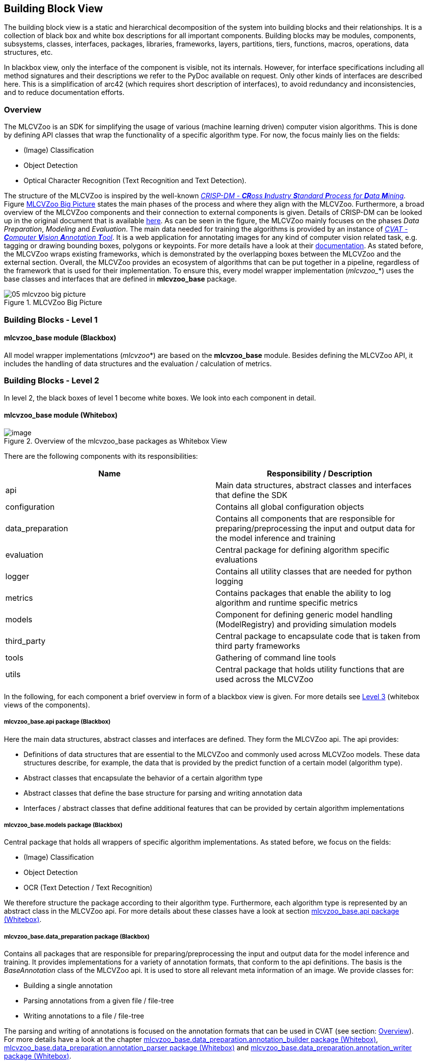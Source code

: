 [[section-building-block-view]]

== Building Block View

The building block view is a static and hierarchical decomposition of the system into building blocks and their relationships.
It is a collection of black box and white box descriptions for all important components.
Building blocks may be modules, components, subsystems, classes, interfaces, packages, libraries, frameworks, layers, partitions, tiers, functions, macros, operations, data structures, etc.

In blackbox view, only the interface of the component is visible, not its internals.
However, for interface specifications including all method signatures and their descriptions we refer to the PyDoc available on request.
Only other kinds of interfaces are described here.
This is a simplification of arc42 (which requires short description of interfaces), to avoid redundancy and inconsistencies, and to reduce documentation efforts.

=== Overview

The MLCVZoo is an SDK for simplifying the usage of various (machine learning driven) computer vision algorithms. This is done by defining API classes that wrap the functionality of a specific algorithm type. For now, the focus mainly lies on the fields:

* (Image) Classification
* Object Detection
* Optical Character Recognition (Text Recognition and Text Detection).

The structure of the MLCVZoo is inspired by the well-known https://www.semanticscholar.org/paper/CRISP-DM-1.0%3A-Step-by-step-data-mining-guide-Chapman-Clinton/54bad20bbc7938991bf34f86dde0babfbd2d5a72[_CRISP-DM - **CR**oss **I**ndustry **S**tandard **P**rocess for **D**ata **M**ining_]. Figure <<mlcvzoo-big-picture-05>> states the main phases of the process and where they align with the MLCVZoo. Furthermore, a broad overview of the MLCVZoo components and their connection to external components is given. Details of CRISP-DM can be looked up in the original document that is available https://www.semanticscholar.org/paper/CRISP-DM-1.0%3A-Step-by-step-data-mining-guide-Chapman-Clinton/54bad20bbc7938991bf34f86dde0babfbd2d5a72[here]. As can be seen in the figure, the MLCVZoo mainly focuses on the phases _Data Preparation_, _Modeling_ and _Evaluation_. The main data needed for training the algorithms is provided by an instance of https://github.com/openvinotoolkit/cvat[_CVAT - **C**omputer **V**ision **A**nnotation **T**ool_]. It is a web application for annotating images for any kind of computer vision related task, e.g. tagging or drawing bounding boxes, polygons or keypoints. For more details have a look at their https://openvinotoolkit.github.io/cvat/docs/[documentation]. As stated before, the MLCVZoo wraps existing frameworks, which is demonstrated by the overlapping boxes between the MLCVZoo and the external section. Overall, the MLCVZoo provides an ecosystem of algorithms that can be put together in a pipeline, regardless of the framework that is used for their implementation. To ensure this, every model wrapper implementation (_mlcvzoo__*) uses the base classes and interfaces that are defined in *mlcvzoo_base*
package.


[#mlcvzoo-big-picture-05]
.MLCVZoo Big Picture
image::images/05_mlcvzoo-big-picture.jpg[id=mlcvzoo-big-picture-05]

//------------------------------------------------------------------------------
//Chapman, Pete ; Clinton, Julian ; Kerber, Randy ; Khabaza, Thomas ; Rein-
//artz, Thomas ; Shearer, Colin ; Wirth, Rudiger: CRISP-DM 1.0 Step-by-step
//data mining guide / The CRISP-DM consortium. 2000. – Forschungsbericht
//
//https://www.semanticscholar.org/paper/CRISP-DM-1.0%3A-Step-by-step-data-mining-guide-Chapman-Clinton/54bad20bbc7938991bf34f86dde0babfbd2d5a72
//------------------------------------------------------------------------------

=== Building Blocks - Level 1

==== mlcvzoo_base module (Blackbox)

All model wrapper implementations (_mlcvzoo_*) are based on the *mlcvzoo_base* module.
Besides defining the MLCVZoo API, it includes the handling of data structures and the evaluation /
calculation of metrics.

=== Building Blocks - Level 2

In level 2, the black boxes of level 1 become white boxes.
We look into each component in detail.

==== mlcvzoo_base module (Whitebox)

[#mlcvzoo-base-whitebox]
.Overview of the mlcvzoo_base packages as Whitebox View
image::images/05_mlcvzoo-base-package-structure.png[image]

There are the following components with its responsibilities:

[cols="2",options="header"]
|===
|Name
|Responsibility / Description

|api
|Main data structures, abstract classes and interfaces that define the SDK

|configuration
|Contains all global configuration objects

|data_preparation
|Contains all components that are responsible for preparing/preprocessing the input and output data for the model inference and training

|evaluation
|Central package for defining algorithm specific evaluations

|logger
|Contains all utility classes that are needed for python logging

|metrics
|Contains packages that enable the ability to log algorithm and runtime specific metrics

|models
|Component for defining generic model handling (ModelRegistry) and providing simulation models

|third_party
|Central package to encapsulate code that is taken from third party frameworks

|tools
|Gathering of command line tools

|utils
|Central package that holds utility functions that are used across the MLCVZoo

|===

In the following, for each component a brief overview in form of a blackbox view is given. For more details see <<Building Blocks - Level 3, Level 3>> (whitebox views of the components).

===== mlcvzoo_base.api package (Blackbox)

Here the main data structures, abstract classes and interfaces are defined. They form the MLCVZoo api. The api provides:

* Definitions of data structures that are essential to the MLCVZoo and commonly used across MLCVZoo models. These data structures describe, for example, the data that is provided by the predict function of a certain model (algorithm type).
* Abstract classes that encapsulate the behavior of a certain algorithm type
* Abstract classes that define the base structure for parsing and writing annotation data
* Interfaces / abstract classes that define additional features that can be provided by certain algorithm implementations


===== mlcvzoo_base.models package (Blackbox)

Central package that holds all wrappers of specific algorithm implementations. As stated before, we focus on the fields:

* (Image) Classification
* Object Detection
* OCR (Text Detection / Text Recognition)

We therefore structure the package according to their algorithm type. Furthermore, each algorithm type is represented by an abstract class in the MLCVZoo api. For more details about these classes have a look at section <<mlcvzoo_base.api package (Whitebox)>>.


===== mlcvzoo_base.data_preparation package (Blackbox)

Contains all packages that are responsible for preparing/preprocessing the input and output data for the model inference and training. It provides implementations for a variety of annotation formats, that conform to the api definitions. The basis is the _BaseAnnotation_ class of the MLCVZoo api. It is used to store all relevant meta information of an image. We provide classes for:

* Building a single annotation
* Parsing annotations from a given file / file-tree
* Writing annotations to a file / file-tree

The parsing and writing of annotations is focused on the annotation formats that can be used in CVAT (see section: <<Overview>>). For more details have a look at the chapter <<mlcvzoo_base.data_preparation.annotation_builder package (Whitebox)>>, <<mlcvzoo_base.data_preparation.annotation_parser package (Whitebox)>> and <<mlcvzoo_base.data_preparation.annotation_writer package (Whitebox)>>.

===== mlcvzoo_base simple packages

Some packages are either currently in a concept stage of development or are simple enough to not warrant a dedicated whitebox view. Therefore this section is used to give a brief overview.

====== mlcvzoo_base.configuration package

Contains all configuration classes that are important to the whole MLCVZoo..

====== mlcvzoo_base.evaluation package

Central package for defining algorithm specific evaluations. For now, we only provide a component that allows to evaluate algorithms from the field of object detection.

====== mlcvzoo_base.metrics package

Contains packages that enable the ability to log algorithm and runtime specific metrics. For now, we focus on using https://mlflow.org/[MLflow]. Nevertheless, https://www.tensorflow.org/tensorboard[TensorBoard] is also used in some parts of the code.

====== mlcvzoo_base.third_party package

Central package to encapsulate code that is taken from third party frameworks. In general, we want to avoid having copy-code in our project. Therefore, we only make use of this, when the alternative is to onboard extra dependencies, which are not needed anywhere else in the MLCVZoo. This is important since dependency management is a crucial step, and they should be kept as limited as possible.

====== mlcvzoo_base.tools package

Gathering of utility command line tools.

====== mlcvzoo_base.utils package

Central package that holds utility functions that are used across the MLCVZoo.







=== Building Blocks - Level 3

In level 3, the black boxes of level 2 become white boxes.
We look into each component in detail.

==== mlcvzoo_base.api package (Whitebox)

This section describes the api package architecture and implementation.

[#mlcvzoo-base-whitebox-api]
.Overview of the mlcvzoo_base.api packages as Whitebox View
image::images/05_mlcvzoo-base-package-structure-api.png[]

|===
|Component |Description

|data
|Definition of the main data structures that are consumed and provided by the models living in the MLCVZoo

|configuration
|Definition of the main configuration classes of the api

|model
|Definition of the abstract super classes that should be used when writing wrappers for specific algorithm implementations

|interfaces
|Definition of interfaces / abstract classes that define additional features of mlcvzoo models.

|net
|Definition of an abstract base class which can be used to provide some overall interface methods that are shared across different types of _neural network_ implementations (e.g. https://www.tensorflow.org/guide/keras/functional[Tensorflow Functional] or https://pytorch.org/docs/stable/generated/torch.nn.Module.html[PyTorch Module])

|structs
|Module for enumerating options of runtimes a model can potentially be converted to.

|===


===== mlcvzoo_base.api.model

[[mlcvzoo-uml-api-models]]
.mlcvzoo_base API models Overview
image::images/05_mlcvzoo-uml-api-model.png[]

In the *model* package, the abstract super classes that should be used when writing wrappers for specific algorithm implementations are defined. As stated before, the MLCVZoo focuses on providing wrappers for frameworks of the following computer vision research topics:

- (Image) Classification
- Object Detection
- OCR (Text Detection and Text Recognition)


Each research field is represented by its own abstract class (model) in the api. These classes should be used as super class when implementing wrapper classes. Figure <<mlcvzoo-uml-api-models>> gives an overview of the classes as UML diagram. Beside the model classes, some extra interfaces / abstract classes are specified. They define additional features that are available for certain types of algorithm implementations.

The key role of a model is to predict an output, given an image (data_item). This is also associated with the term _inference_. The type of output is defined by the research field that is associated with the respective model. There are the following associations:

|===
^| Algorithm type ^| Description

|Classification
|A *ClassificationModel* takes an image and predicts a list of classes that are contained in the respective image, limited to the classes that are defined for the respective model

|Object Detection
|A *ObjectDetectionModel* takes an image and predicts a list of bounding boxes that are contained in the respective image, limited to the bounding boxes that represent one of the predefined classes for the respective model. These bounding boxes are rectangles that wrap the area in an image which is covered by one of the classes that are defined for a certain model.

|Text Detection
| A Text Detection model takes an image and predicts a list of polygons that are contained in the respective image. These polygons wrap the area in an image that contains any kind of text. Text Detection models are associated with the *SegmentationModel* of the MLCVZoo API.

|Text Recognition
|A Text Recognition model takes an image and predicts the text that is contained in the respective image. As remark: text recognition models are mainly run on crops of an image. The crop can be produced by utilizing the output of an Object Detection / Text Detection model. Text Recognition models are associated with the *OCRModel* of the MLCVZoo API.

|===

===== mlcvzoo_base.api.interfaces

Besides predicting an output, a model can have additional features. In the following a brief overview of these features is given:

* _Trainable_:

- The term is associated with any model for which the term "training" can be applied and is implemented in the MLCVZoo. This usually means the training of a neural network.

* _NetBased_:

- The term is associated with any model that produces its predictions by utilizing a neural network. Typically, any neural network can store and restore its weights

* _Classifiable_:

- A model that inherits from the Classifiable interface states that its prediction
  output is representing some kind of class instance. A class in this context means
  real world instance like person, car, truck, cat, ... etc.


[#mlcvzoo-uml-interfaces-models]
.mlcvzoo_base API interfaces Overview
image::images/05_mlcvzoo-uml-api-interfaces.png[]

===== mlcvzoo_base.api.data package (Blackbox)

[#mlcvzoo-uml-api-data]
.MLCVZoo API data Overview
image::images/05_mlcvzoo-uml-api-data.png[]

In the *data* package, the main data structures that are consumed and provided by the models living in the MLCVZoo are defined. They are associated with the three major fields of algorithms in the MLCVZoo:

- (Image) Classification => Classification
- Object Detection => BoundingBox
- Text Detection => Segmentation
- Text Recognition => OCRPerception

Figure <<mlcvzoo-uml-api-data>> gives an overview of the UML class diagram of these data structures.

Different algorithms are predicting different data structures and therefore need to be trained on different data structures. Nevertheless, for one image several kinds of data structures can be stored. In the MLCVZoo this is associated with an _BaseAnnotation_. One BaseAnnotation object contains all the annotation data for one image. The algorithms themselves are responsible for extracting the data that is needed to train them. To read and write annotations, the builder pattern is used. The MLCVZoo provides several annotation formats that are all based on the abstract classes represented on the right-hand side of Figure <<mlcvzoo-uml-api-data>>. In the following a brief overview of these classes is given:

* AnnotationBuilder

- Responsible to build a single BaseAnnotation object for a given annotation format
- Mainly utilized during the parsing of a whole annotation dataset

* AnnotationParser

- Responsible for parsing the annotations of a whole dataset

* AnnotationWriter
- Responsible for writing a given list of BaseAnnotation objects to a target dataset format

As stated earlier, CVAT is used to perform the annotation process. Therefore, the parsing and writing of annotations is focused on the annotation formats that are provided by CVAT. The term dataset in this regard is associated with all images and annotations that are defined for one CVAT task.

One key component is the *AnnotationClassMapper* that provides methods for translating class names of annotation files (CVAT classes) to model IDs and vice versa.

==== mlcvzoo_base.data_preparation (Whitebox)

This section describes the data_preparation package architecture and implementation. It mainly provides the classes that are relevant for handling any kind of (annotation) data that is needed to train the algorithms and process their prediction output.

[#mlcvzoo-base-whitebox-data-preparation]
.Overview of the mlcvzoo_base.data_preparation packages as Whitebox View
image::images/05_mlcvzoo-base-package-structure-data-prepartion.png[]


|===
|Component |Description

|annotation_builder
|Package that stores all implementations of AnnotationBuilder subclasses for the different annotation formats. Provided annotation formats:

- PASCAL VOC

- COCO 1.0

- CVAT XML 1.1

- Custom csv

- MOT

|annotation_parser
|Package that stores all implementations of AnnotationParser subclasses for the different annotation formats. Provided annotation formats:

- PASCAL VOC (.xml)

- COCO 1.0 (.json)

- CVAT 1.1 (.xml)

- MLCVZoo Custom (.csv)

- MOT

|annotation_writer
|Package that stores all implementations of AnnotationWriter subclasses for the different annotation formats. Provided annotation formats:

- PASCAL VOC (.xml in progress)

- CVAT 1.1 (.xml)

- Darknet (.txt)

- MLCVZoo Custom (.csv)

|cvat_annotation_handler
|Packages which handles the up- and downloading of annotation files to CVAT via their commandline interface

|AnnotationHandler
|Central component that handles the parsing and writing of all implemented annotation formats in the mlcvzoo

|custom_exceptions
|Module for custom exceptions

|structs
|Module for enumerating options of formats

|utils
|Module for different utility operations during data preparation

|===

==== mlcvzoo_base.models (Whitebox)

This section describes the models package architecture and implementation.

[#mlcvzoo-base-whitebox-models]
.Overview of the mlcvzoo_base.models packages as Whitebox View
image::images/05_mlcvzoo-base-package-structure-models.png[]

|===
|Component |Description

| read_from_file
|Package that stores implementations of models which are simulating a real model by providing the prediction output based on data that has been read from files.

|constants
|Definition of model related constants.

|model_registry
|The ModelRegistry provides the possibility to instantiate any model of the MLCVZoo in a generic manner at runtime. It is a collection of all model constructors of the MLCVZoo. The heart is the _ModelConfig_ which is used to define the constructor type and the constructor parameters (as dict). By using the _ModelConfig_ in your application configuration you can configure a pipeline of models or exchange a specific model component just by adapting the configuration file. An example usage ca be found in chapter <<Tutorial>>.


|===

===== mlcvzoo_base.models.read_from_file package (Blackbox)

Package that stores implementations of models which are simulating a real model by providing the prediction output based on data that has been read from files. The main functionality is provided by the ReadFromFileModel which can be used as fast Online detector. It takes an "AnnotationHandlerConfig" and parses all annotations based on this config into a datastructure. At prediction step it simply looks up the annotation based on the image-path information. The ReadFromFileModel is only a 'Model'. In order to become a model of a dedicated type like ClassificationModel or ObjectDetectionModel, the Subclasses ReadFromFileClassificationModel, ReadFromFileObjectDetectionModel and ReadFromFileSegmentationModel of the ReadFromFileModel inherit not only from the  ReadFromFileModel but also from the dedicated model class that is associated with the algorithm type.


=== Building Blocks - Level 4

We detail the blackbox components occurring on Level 2, which are developed within this project. We mainly focus on stating the implementation in the sub packages of the data_preparation and the models package.

==== mlcvzoo_base.data_preparation.annotation_builder package (Whitebox)

This section describes the data_preparation.annotation_builder package architecture and implementation.

|===
|Component |Description

|coco_annotation_builder
|Component that builds a single _BaseAnnotation_ object based on the data that has been parsed from an annotation file in COCO 1.0 format.

|cvat_annotation_builder
|Component that builds a single _BaseAnnotation_ object based on the data that has been parsed from an annotation file in CVAT 1.1 format.

|pascal_voc_annotation_builder
|Component that builds a single _BaseAnnotation_ object based on the data that has been parsed from an annotation file in PASCAL VOC format.

|csv_annotation_builder
|Component that builds a single _BaseAnnotation_ object based on the data that has been parsed from an annotation file in csv format.

|===


==== mlcvzoo_base.data_preparation.annotation_parser package (Whitebox)

This section describes the data_preparation.annotation_parser package architecture and implementation.

|===
|Component |Description

|coco_annotation_parser
|Component that parses an annotation file in COCO 1.0 format and creates a list of _BaseAnnotations_ that can be built from the parsed content.

|cvat_annotation_parser
|Component that parses an annotation file in CVAT 1.1 format and creates a list of _BaseAnnotations_ that can be built from the parsed content.

|pascal_voc_annotation_parser
|Component that parses annotation files in PASCAL VOC format from a given directory and creates a list of _BaseAnnotations_ that can be built from the parsed content.

|csv_annotation_parser
|Component that parses an annotation file in csv format and creates a list of _BaseAnnotations_ that can be built from the parsed content.

|===


==== mlcvzoo_base.data_preparation.annotation_writer package (Whitebox)

This section describes the data_preparation.annotation_writer package architecture and implementation.

|===
|Component |Description

|cvat_annotation_writer
|Component that writes a list of _BaseAnnotation_ objects into an annotation file in CVAT 1.1 format.

|csv_annotation_writer
|Component that writes a list of _BaseAnnotation_ objects into an annotation file in csv format.

|darknet_annotation_writer
|Component that writes a list of _BaseAnnotation_ objects into an annotation file in txt format that fits to the structure needed for darknet.

|===

==== mlcvzoo_base.data_preparation.cvat_annotation_handler package (Whitebox)

This section describes the data_preparation.cvat_annotation_handler package architecture and implementation.

NOTE: This section is currently in a concept stage of development.
The details about the described feature/concept may therefore change in the future.

|===
|Component |Description

|configuration
|Module for defining all configuration classes that
are used in the context of the CVATAnnotationHandler

|cvat_annotation_handler
|Central module for handling the download and upload
of zip files to CVAT via their commandline interface

|cvat_dumper
|Module for handling the download of zip files to CVAT via their commandline interface

|cvat_uploader
|Module for handling the upload of zip files to CVAT via their commandline interface

|utils
|Module for storing utility functions that are needed for the cvat_annotation_handler package

|===
